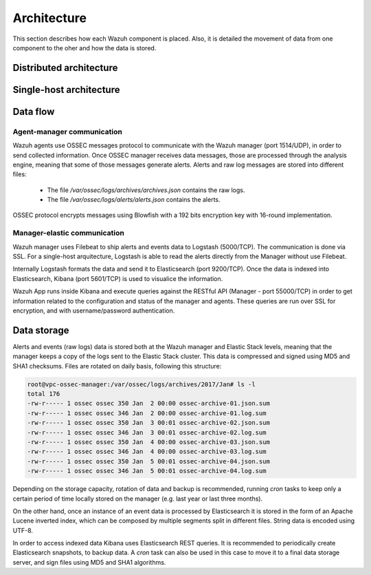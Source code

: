 .. _architecture:

Architecture
============

This section describes how each Wazuh component is placed. Also, it is detailed the movement of data from one component to the oher and how the data is stored.



Distributed architecture
-----------------------------

.. thumbnail:: ../images/installation/installing_wazuh.png
    :title: Installing Wazuh Manager
    :align: center
    :width: 100%

Single-host architecture
-----------------------------

.. thumbnail:: ../images/installation/installing_wazuh_singlehost.png
    :title: Installing Wazuh Manager - Single-host
    :align: center
    :width: 100%



Data flow
-----------------------------

Agent-manager communication
^^^^^^^^^^^^^^^^^^^^^^^^^^^^^^^

Wazuh agents use OSSEC messages protocol to communicate with the Wazuh manager (port 1514/UDP), in order to send collected information. Once OSSEC manager receives data messages, those are processed through the analysis engine, meaning that some of those messages generate alerts. Alerts and raw log messages are stored into different files:

 - The file */var/ossec/logs/archives/archives.json* contains the raw logs.
 - The file */var/ossec/logs/alerts/alerts.json* contains the alerts.

OSSEC protocol encrypts messages using Blowfish with a 192 bits encryption key with 16-round implementation.


Manager-elastic communication
^^^^^^^^^^^^^^^^^^^^^^^^^^^^^^^

Wazuh manager uses Filebeat to ship alerts and events data to Logstash (5000/TCP). The communication is done via SSL. For a single-host arquitecture, Logstash is able to read the alerts directly from the Manager without use Filebeat.

Internally Logstash formats the data and send it to Elasticsearch (port 9200/TCP). Once the data is indexed into Elasticsearch, Kibana (port 5601/TCP) is used to visualice the information.

Wazuh App runs inside Kibana and execute queries against the RESTful API (Manager - port 55000/TCP) in order to get information related to the configuration and status of the manager and agents. These queries are run over SSL for encryption, and with username/password authentication.


Data storage
-----------------------------

Alerts and events (raw logs) data is stored both at the Wazuh manager and Elastic Stack levels, meaning that the manager keeps a copy of the logs sent to the Elastic Stack cluster.
This data is compressed and signed using MD5 and SHA1 checksums. Files are rotated on daily basis, following this structure:

.. code-block:: console

    root@vpc-ossec-manager:/var/ossec/logs/archives/2017/Jan# ls -l
    total 176
    -rw-r----- 1 ossec ossec 350 Jan  2 00:00 ossec-archive-01.json.sum
    -rw-r----- 1 ossec ossec 346 Jan  2 00:00 ossec-archive-01.log.sum
    -rw-r----- 1 ossec ossec 350 Jan  3 00:01 ossec-archive-02.json.sum
    -rw-r----- 1 ossec ossec 346 Jan  3 00:01 ossec-archive-02.log.sum
    -rw-r----- 1 ossec ossec 350 Jan  4 00:00 ossec-archive-03.json.sum
    -rw-r----- 1 ossec ossec 346 Jan  4 00:00 ossec-archive-03.log.sum
    -rw-r----- 1 ossec ossec 350 Jan  5 00:01 ossec-archive-04.json.sum
    -rw-r----- 1 ossec ossec 346 Jan  5 00:01 ossec-archive-04.log.sum

Depending on the storage capacity, rotation of data and backup is recommended, running *cron* tasks to keep only a certain period of time locally stored on the manager (e.g. last year or last three months).

On the other hand, once an instance of an event data is processed by Elasticsearch it is stored in the form of an Apache Lucene inverted index, which can be composed by multiple segments split in different files. String data is encoded using UTF-8.

In order to access indexed data Kibana uses Elasticsearch REST queries. It is recommended to periodically create Elasticsearch snapshots, to backup data. A *cron* task can also be used in this case to move it to a final data storage server, and sign files using MD5 and SHA1 algorithms.
